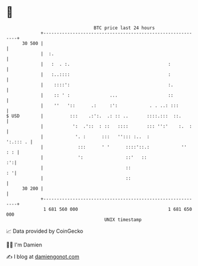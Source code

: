 * 👋

#+begin_example
                                    BTC price last 24 hours                    
                +------------------------------------------------------------+ 
         30 500 |                                                            | 
                |  :.                                                        | 
                |   :  . :.                                     :            | 
                |   :..::::                                     :            | 
                |    ::::':                                     :.           | 
                |    :: ' :               ...                   ::           | 
                |    ''   '::      .:     :':            . . ..: :::         | 
   $ USD        |          :::    .:':.  .: :: ..       ::::.:::  ::.        | 
                |           ':  .'::  : ::   ::::       ::: '':'    :.  :    | 
                |            '. :      :::   ''::: :..  :           ':.::: . | 
                |             :::      ' '      ::::'::.:            ''  : : | 
                |             ':                ::'   ::                  :':| 
                |                               ::                        : '| 
                |                               ::                           | 
         30 200 |                                                            | 
                +------------------------------------------------------------+ 
                 1 681 560 000                                  1 681 650 000  
                                        UNIX timestamp                         
#+end_example
📈 Data provided by CoinGecko

🧑‍💻 I'm Damien

✍️ I blog at [[https://www.damiengonot.com][damiengonot.com]]
